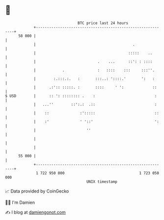 * 👋

#+begin_example
                                    BTC price last 24 hours                    
                +------------------------------------------------------------+ 
         58 000 |                                                            | 
                |                                            .               | 
                |                                          :::::    ..       | 
                |                            .    ...      ::': : ::::       | 
                |            .               :   ::::    :::     :::''.      | 
                |        :.:::.:.   :       :::..: '::::.'       ':   :      | 
                |      .:':: :::::. :       ::::     ' ':             ::     | 
   $ USD        |      :: ': :::::::: .    :                           :     | 
                |   ...''        ::':.:  .::                           :     | 
                |    ::              :':::::                           ::    | 
                |    :'              ' '::'                            ':    | 
                |                       ''                                   | 
                |                                                            | 
                |                                                            | 
         55 000 |                                                            | 
                +------------------------------------------------------------+ 
                 1 722 950 000                                  1 723 050 000  
                                        UNIX timestamp                         
#+end_example
📈 Data provided by CoinGecko

🧑‍💻 I'm Damien

✍️ I blog at [[https://www.damiengonot.com][damiengonot.com]]
